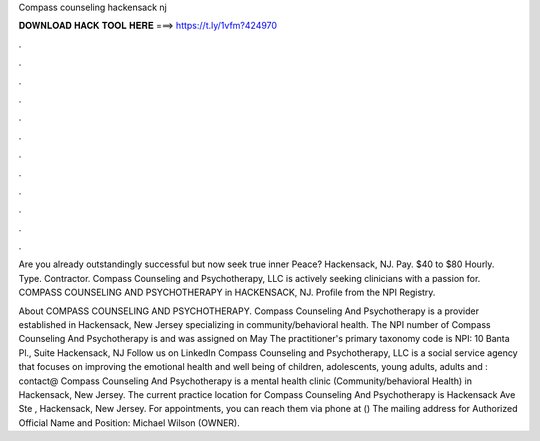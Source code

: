 Compass counseling hackensack nj



𝐃𝐎𝐖𝐍𝐋𝐎𝐀𝐃 𝐇𝐀𝐂𝐊 𝐓𝐎𝐎𝐋 𝐇𝐄𝐑𝐄 ===> https://t.ly/1vfm?424970



.



.



.



.



.



.



.



.



.



.



.



.

Are you already outstandingly successful but now seek true inner Peace? Hackensack, NJ. Pay. $40 to $80 Hourly. Type. Contractor. Compass Counseling and Psychotherapy, LLC is actively seeking clinicians with a passion for. COMPASS COUNSELING AND PSYCHOTHERAPY in HACKENSACK, NJ. Profile from the NPI Registry.

About COMPASS COUNSELING AND PSYCHOTHERAPY. Compass Counseling And Psychotherapy is a provider established in Hackensack, New Jersey specializing in community/behavioral health. The NPI number of Compass Counseling And Psychotherapy is and was assigned on May The practitioner's primary taxonomy code is NPI:  10 Banta Pl., Suite Hackensack, NJ Follow us on LinkedIn Compass Counseling and Psychotherapy, LLC is a social service agency that focuses on improving the emotional health and well being of children, adolescents, young adults, adults and : contact@ Compass Counseling And Psychotherapy is a mental health clinic (Community/behavioral Health) in Hackensack, New Jersey. The current practice location for Compass Counseling And Psychotherapy is Hackensack Ave Ste , Hackensack, New Jersey. For appointments, you can reach them via phone at () The mailing address for Authorized Official Name and Position: Michael Wilson (OWNER).
